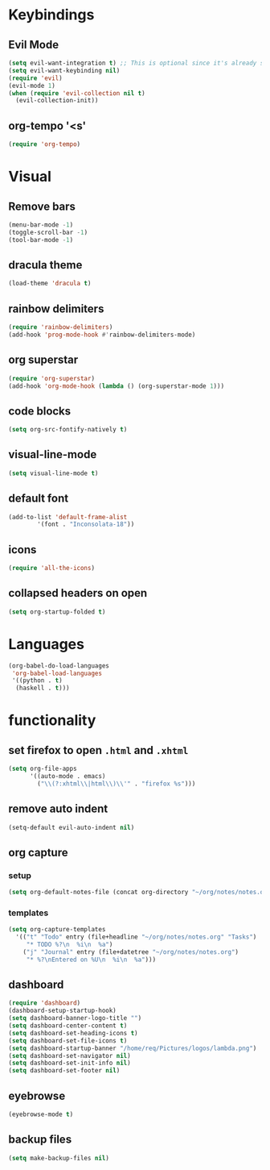 * Keybindings
** Evil Mode
 #+begin_src emacs-lisp
   (setq evil-want-integration t) ;; This is optional since it's already set to t by default.
   (setq evil-want-keybinding nil)
   (require 'evil)
   (evil-mode 1)
   (when (require 'evil-collection nil t)
     (evil-collection-init))
 #+end_src

** org-tempo '<s'

 #+begin_src emacs-lisp
 (require 'org-tempo)
 #+end_src

* Visual
** Remove bars

 #+begin_src emacs-lisp
 (menu-bar-mode -1)
 (toggle-scroll-bar -1)
 (tool-bar-mode -1)
 #+end_src

** dracula theme

 #+begin_src emacs-lisp
 (load-theme 'dracula t)
 #+end_src

** rainbow delimiters

 #+begin_src emacs-lisp
 (require 'rainbow-delimiters)
 (add-hook 'prog-mode-hook #'rainbow-delimiters-mode)
 #+end_src

** org superstar

 #+begin_src emacs-lisp
 (require 'org-superstar)
 (add-hook 'org-mode-hook (lambda () (org-superstar-mode 1)))
 #+end_src

** code blocks

 #+begin_src emacs-lisp
 (setq org-src-fontify-natively t)
 #+end_src

** visual-line-mode
   #+begin_src emacs-lisp
   (setq visual-line-mode t)
   #+end_src

** default font
   #+begin_src emacs-lisp
     (add-to-list 'default-frame-alist
             '(font . "Inconsolata-18"))
   #+end_src

** icons
   #+begin_src emacs-lisp
     (require 'all-the-icons)
   #+end_src

** collapsed headers on open
   #+begin_src emacs-lisp
     (setq org-startup-folded t)
   #+end_src
* Languages
#+begin_src emacs-lisp
(org-babel-do-load-languages
 'org-babel-load-languages
 '((python . t)
  (haskell . t)))
#+end_src
  
* functionality
** set firefox to open =.html= and =.xhtml=

 #+begin_src emacs-lisp
 (setq org-file-apps
       '((auto-mode . emacs)
         ("\\(?:xhtml\\|html\\)\\'" . "firefox %s")))
 #+end_src
 
** remove auto indent

 #+begin_src emacs-lisp
 (setq-default evil-auto-indent nil)
 #+end_src

** org capture
*** setup
   #+begin_src emacs-lisp
   (setq org-default-notes-file (concat org-directory "~/org/notes/notes.org"))
   #+end_src
*** templates
    #+begin_src emacs-lisp
    (setq org-capture-templates
      '(("t" "Todo" entry (file+headline "~/org/notes/notes.org" "Tasks")
         "* TODO %?\n  %i\n  %a")
        ("j" "Journal" entry (file+datetree "~/org/notes/notes.org")
         "* %?\nEntered on %U\n  %i\n  %a")))
    #+end_src

** dashboard
   #+begin_src emacs-lisp
     (require 'dashboard)
     (dashboard-setup-startup-hook)
     (setq dashboard-banner-logo-title "")
     (setq dashboard-center-content t)
     (setq dashboard-set-heading-icons t)
     (setq dashboard-set-file-icons t)
     (setq dashboard-startup-banner "/home/req/Pictures/logos/lambda.png")
     (setq dashboard-set-navigator nil)
     (setq dashboard-set-init-info nil)
     (setq dashboard-set-footer nil)
   #+end_src
   
** eyebrowse
   #+begin_src emacs-lisp
   (eyebrowse-mode t)
   #+end_src

** backup files
   #+begin_src emacs-lisp
   (setq make-backup-files nil)
   #+end_src

